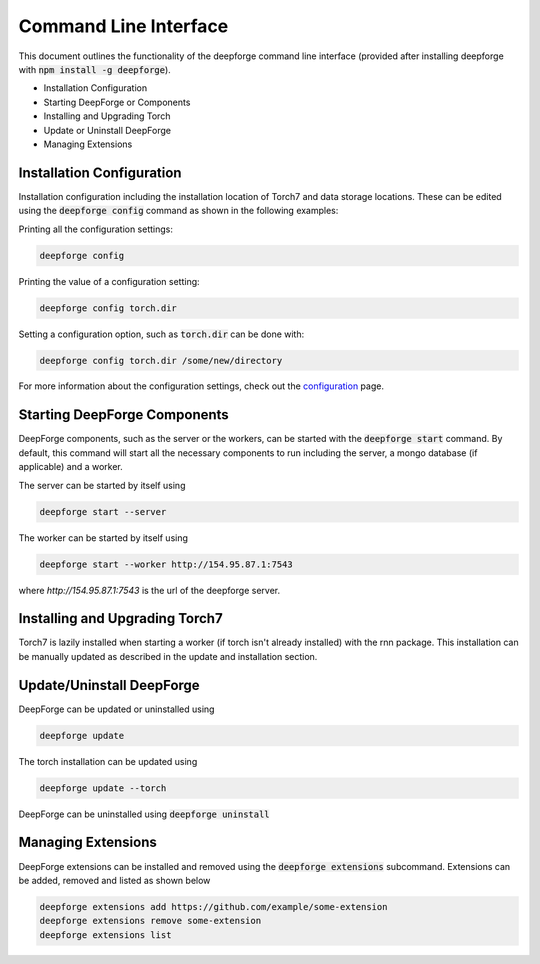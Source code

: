 Command Line Interface
======================

This document outlines the functionality of the deepforge command line interface (provided after installing deepforge with :code:`npm install -g deepforge`).

- Installation Configuration
- Starting DeepForge or Components
- Installing and Upgrading Torch
- Update or Uninstall DeepForge
- Managing Extensions

Installation Configuration
--------------------------
Installation configuration including the installation location of Torch7 and data storage locations. These can be edited using the :code:`deepforge config` command as shown in the following examples:

Printing all the configuration settings:

.. code-block:: bash

    deepforge config


Printing the value of a configuration setting:

.. code-block:: bash

    deepforge config torch.dir


Setting a configuration option, such as :code:`torch.dir` can be done with:

.. code-block:: bash

    deepforge config torch.dir /some/new/directory


For more information about the configuration settings, check out the `configuration <configuration.rst>`_ page.


Starting DeepForge Components
-----------------------------
DeepForge components, such as the server or the workers, can be started with the :code:`deepforge start` command. By default, this command will start all the necessary components to run including the server, a mongo database (if applicable) and a worker.

The server can be started by itself using

.. code-block:: bash

    deepforge start --server


The worker can be started by itself using

.. code-block:: bash

    deepforge start --worker http://154.95.87.1:7543


where `http://154.95.87.1:7543` is the url of the deepforge server.

Installing and Upgrading Torch7
-------------------------------
Torch7 is lazily installed when starting a worker (if torch isn't already installed) with the rnn package. This installation can be manually updated as described in the update and installation section.

Update/Uninstall DeepForge
--------------------------
DeepForge can be updated or uninstalled using

.. code-block:: bash

    deepforge update


The torch installation can be updated using

.. code-block:: bash

    deepforge update --torch


DeepForge can be uninstalled using :code:`deepforge uninstall`

Managing Extensions
-------------------
DeepForge extensions can be installed and removed using the :code:`deepforge extensions` subcommand. Extensions can be added, removed and listed as shown below

.. code-block:: bash

    deepforge extensions add https://github.com/example/some-extension
    deepforge extensions remove some-extension
    deepforge extensions list

